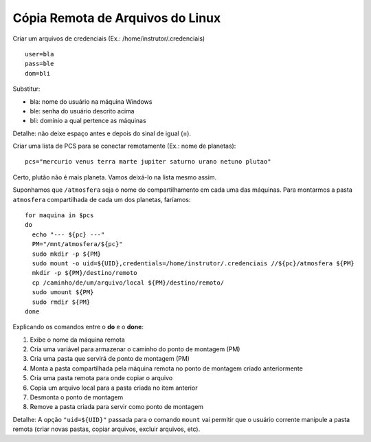 Cópia Remota de Arquivos do Linux
==================================

Criar um arquivos de credenciais (Ex.: /home/instrutor/.credenciais) ::

  user=bla
  pass=ble
  dom=bli
  
Substitur:

* bla: nome do usuário na máquina Windows
* ble: senha do usuário descrito acima
* bli: domínio a qual pertence as máquinas

Detalhe: não deixe espaço antes e depois do sinal de igual (**=**).

Criar uma lista de PCS para se conectar remotamente (Ex.: nome de planetas)::

  pcs="mercurio venus terra marte jupiter saturno urano netuno plutao"
  
Certo, plutão não é mais planeta. Vamos deixá-lo na lista mesmo assim.

Suponhamos que ``/atmosfera`` seja o nome do compartilhamento em cada uma das máquinas. Para montarmos 
a pasta ``atmosfera`` compartilhada de cada um dos planetas, faríamos::

  for maquina in $pcs
  do
    echo "--- ${pc} ---"
    PM="/mnt/atmosfera/${pc}"
    sudo mkdir -p ${PM}
    sudo mount -o uid=${UID},credentials=/home/instrutor/.credenciais //${pc}/atmosfera ${PM}
    mkdir -p ${PM}/destino/remoto
    cp /caminho/de/um/arquivo/local ${PM}/destino/remoto/
    sudo umount ${PM}
    sudo rmdir ${PM}
  done
  
Explicando os comandos entre o **do** e o **done**:

#. Exibe o nome da máquina remota
#. Cria uma variável para armazenar o caminho do ponto de montagem (PM)
#. Cria uma pasta que servirá de ponto de montagem (PM)
#. Monta a pasta compartilhada pela máquina remota no ponto de montagem criado anteriormente
#. Cria uma pasta remota para onde copiar o arquivo 
#. Copia um arquivo local para a pasta criada no item anterior
#. Desmonta o ponto de montagem
#. Remove a pasta criada para servir como ponto de montagem

Detalhe: A opção ``"uid=${UID}"`` passada para o comando ``mount`` vai permitir que o usuário corrente manipule 
a pasta remota (criar novas pastas, copiar arquivos, excluir arquivos, etc).


